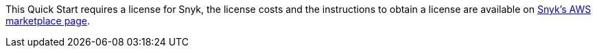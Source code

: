 This Quick Start requires a license for Snyk, the license costs and the instructions to obtain a license are available on https://aws.amazon.com/marketplace/pp/B085VGM85Q?qid=1590170928622&sr=0-1&ref_=srh_res_product_title[Snyk's AWS marketplace page^].
